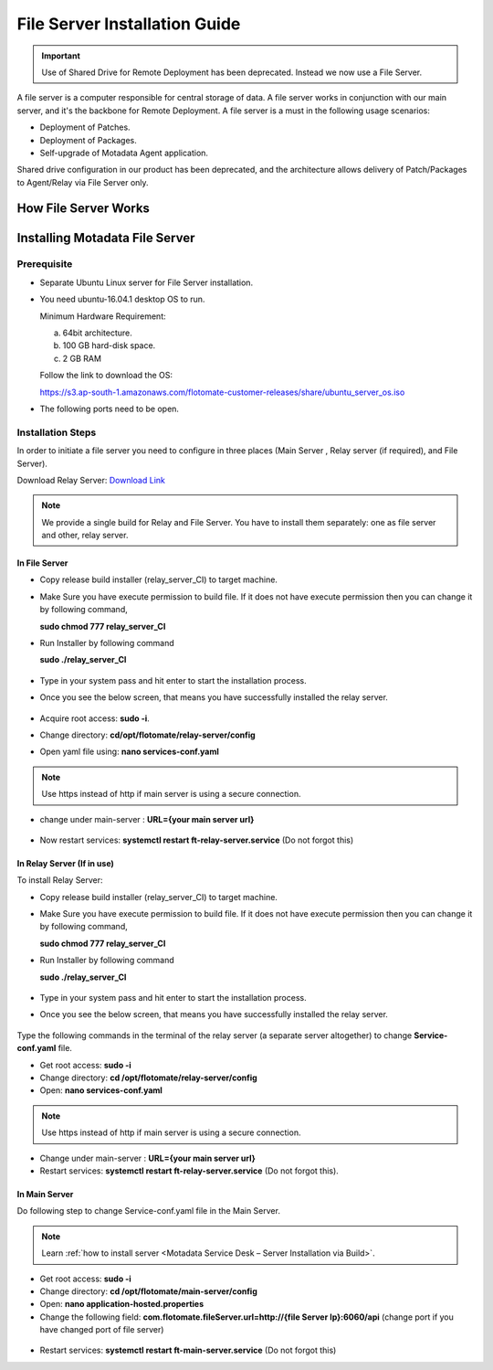 .. _share-drive:

.. _Share Drive Configuration:

******************************
File Server Installation Guide
******************************

.. important:: Use of Shared Drive for Remote Deployment has been deprecated. Instead we now use a File Server.

A file server is a computer responsible for central storage of data. A file server works in conjunction with our main server, 
and it's the backbone for Remote Deployment. A file server is a must in the following usage scenarios:

- Deployment of Patches.
- Deployment of Packages.
- Self-upgrade of Motadata Agent application.

Shared drive configuration in our product has been deprecated, and the architecture allows 
delivery of Patch/Packages to Agent/Relay via File Server only.

How File Server Works
=====================

.. _FSC-1:

.. figure:: https://s3-ap-southeast-1.amazonaws.com/flotomate-resources/installation-guide/file-server-configuration/FSI-1.png
    :align: center
    :alt: figure 1

Installing Motadata File Server
================================

Prerequisite
------------

- Separate Ubuntu Linux server for File Server installation.
- You need ubuntu-16.04.1 desktop OS to run. 

  Minimum Hardware Requirement:

  a. 64bit architecture.

  b. 100 GB hard-disk space.

  c. 2 GB RAM

  Follow the link to download the OS:

  https://s3.ap-south-1.amazonaws.com/flotomate-customer-releases/share/ubuntu_server_os.iso

- The following ports need to be open.

.. _FSC-1.1:

.. figure:: https://s3-ap-southeast-1.amazonaws.com/flotomate-resources/installation-guide/file-server-configuration/FSI-1.1.png
    :align: center
    :alt: figure 1.1  

Installation Steps
------------------

In order to initiate a file server you need to configure in three places (Main Server , Relay server (if required), and File Server).

Download Relay Server: `Download Link <https://s3.ap-south-1.amazonaws.com/flotomate-customer-releases/latest/relay+server/linux/relay_server_CI>`_

.. note:: We provide a single build for Relay and File Server. You have to install them separately: one as file server and other, 
          relay server.

In File Server
^^^^^^^^^^^^^^

- Copy release build installer (relay_server_CI) to target machine.

- Make Sure you have execute permission to build file. If it does not
  have execute permission then you can change it by following command,

  **sudo chmod 777 relay_server_CI**

- Run Installer by following command

  **sudo ./relay_server_CI**

  .. _rsib-1:

  .. figure:: https://s3-ap-southeast-1.amazonaws.com/flotomate-resources/installation-guide/relay-server-installation/RSIB-1.png
        :align: center
        :alt: figure 1

- Type in your system pass and hit enter to start the installation process.

- Once you see the below screen, that means you have successfully installed the relay server.

  .. _rsib-2:
  
  .. figure:: https://s3-ap-southeast-1.amazonaws.com/flotomate-resources/installation-guide/relay-server-installation/RSIB-2.png
         :align: center
         :alt: figure 2

- Acquire root access: **sudo -i**.

- Change directory: **cd/opt/flotomate/relay-server/config**

- Open yaml file using: **nano services-conf.yaml**

.. _FSC-2:

.. figure:: https://s3-ap-southeast-1.amazonaws.com/flotomate-resources/installation-guide/file-server-configuration/FSI-2.png
    :align: center
    :alt: figure 2

.. note:: Use https instead of http if main server is using a secure connection. 

- change under main-server : **URL={your main server url}**

.. _FSC-3:

.. figure:: https://s3-ap-southeast-1.amazonaws.com/flotomate-resources/installation-guide/file-server-configuration/FSI-3.png
    :align: center
    :alt: figure 3

- Now restart services: **systemctl restart ft-relay-server.service** (Do not forgot this)

In Relay Server (If in use)
^^^^^^^^^^^^^^^^^^^^^^^^^^^

To install Relay Server:

- Copy release build installer (relay_server_CI) to target machine.

- Make Sure you have execute permission to build file. If it does not
  have execute permission then you can change it by following command,

  **sudo chmod 777 relay_server_CI**

- Run Installer by following command

  **sudo ./relay_server_CI**

  .. _rsib-1:

  .. figure:: https://s3-ap-southeast-1.amazonaws.com/flotomate-resources/installation-guide/relay-server-installation/RSIB-1.png
        :align: center
        :alt: figure 1

- Type in your system pass and hit enter to start the installation process.

- Once you see the below screen, that means you have successfully installed the relay server.

  .. _rsib-2:
  
  .. figure:: https://s3-ap-southeast-1.amazonaws.com/flotomate-resources/installation-guide/relay-server-installation/RSIB-2.png
         :align: center
         :alt: figure 2

Type the following commands in the terminal of the relay server (a separate server altogether) to change **Service-conf.yaml** file.

- Get root access: **sudo -i**

- Change directory: **cd /opt/flotomate/relay-server/config**

- Open: **nano services-conf.yaml**

.. note:: Use https instead of http if main server is using a secure connection.

- Change under main-server : **URL={your main server url}**

- Restart services: **systemctl restart ft-relay-server.service** (Do not forgot this).

In Main Server
^^^^^^^^^^^^^^

Do following step to change  Service-conf.yaml file in the Main Server.

.. note:: Learn :ref:`how to install server <Motadata Service Desk – Server Installation via Build>`.

- Get root access: **sudo -i**

- Change directory: **cd /opt/flotomate/main-server/config**

- Open: **nano application-hosted.properties**

- Change the following field: **com.flotomate.fileServer.url=http://{file Server Ip}:6060/api** (change port if you have changed port of file server)

.. _FSC-4:

.. figure:: https://s3-ap-southeast-1.amazonaws.com/flotomate-resources/installation-guide/file-server-configuration/FSI-4.png
    :align: center
    :alt: figure 4
  
- Restart services: **systemctl restart ft-main-server.service** (Do not forgot this)